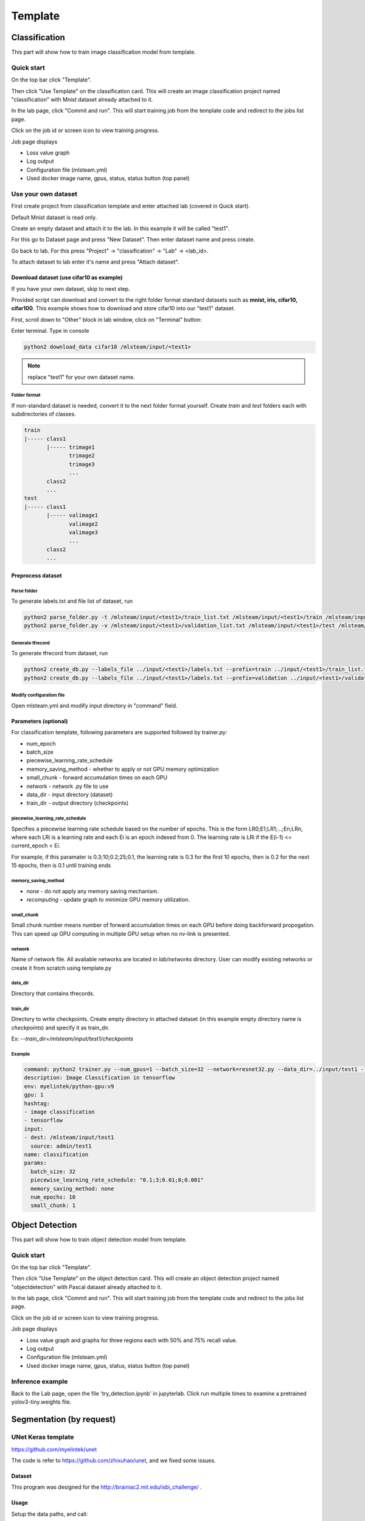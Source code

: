 .. _template:

***********************
Template
***********************

Classification
==============

This part will show how to train image classification model from template.

Quick start
-----------

On the top bar click "Template".

Then click "Use Template" on the classification card. This will create an image classification project named "classification" with Mnist dataset already attached to it.

.. image:: ../_static/create_template.png

In the lab page, click "Commit and run". This will start training job from the template code and redirect to the jobs list page.

.. image:: ../_static/commit_run.png

Click on the job id or screen icon to view training progress.

.. image:: ../_static/view_job.png

Job page displays 

* Loss value graph
* Log output
* Configuration file (mlsteam.yml)
* Used docker image name, gpus, status, status button (top panel)

.. image:: ../_static/view_job2.png


Use your own dataset
--------------------

First create project from classification template and enter attached lab (covered in Quick start).

Default Mnist dataset is read only.

Create an empty dataset and attach it to the lab. In this example it will be called "test1".

For this go to Dataset page and press "New Dataset". Then enter dataset name and press create.

.. image:: ../_static/template_empty_dataset1.png

.. image:: ../_static/template_empty_dataset2.png

Go back to lab. For this press "Project" -> "classification" -> "Lab" -> <lab_id>.

.. image:: ../_static/template_empty_dataset3.png

.. image:: ../_static/list_lab.png

To attach dataset to lab enter it's name and press "Attach dataset".

.. image:: ../_static/attach_dataset.png

Download dataset (use cifar10 as example)
+++++++++++++++++++++++++++++++++++++++++++++++++++

If you have your own dataset, skip to next step.

Provided script can download and convert to the right folder format standard datasets such as **mnist, iris, cifar10, cifar100**.
This example shows how to download and store cifar10 into our "test1" dataset.

First, scroll down to "Other" block in lab window, click on "Terminal" button:

.. image:: ../_static/enter_terminal.png

Enter terminal. Type in console

.. code-block:: console

    python2 download_data cifar10 /mlsteam/input/<test1>

.. note::
    replace "test1" for your own dataset name.


Folder format
^^^^^^^^^^^^^

If non-standard dataset is needed, convert it to the next folder format yourself.
Create *train* and *test* folders each with subdirectories of classes. 

.. code-block:: console

    train
    |----- class1
           |----- trimage1
                  trimage2
                  trimage3
                  ...
           class2
           ...
    test
    |----- class1
           |----- valimage1
                  valimage2
                  valimage3
                  ...
           class2
           ...

Preprocess dataset
++++++++++++++++++

Parse folder
^^^^^^^^^^^^
To generate labels.txt and file list of dataset, run

.. code-block:: console

  python2 parse_folder.py -t /mlsteam/input/<test1>/train_list.txt /mlsteam/input/<test1>/train /mlsteam/input/<test1>/labels.txt
  python2 parse_folder.py -v /mlsteam/input/<test1>/validation_list.txt /mlsteam/input/<test1>/test /mlsteam/input/<test1>/labels.txt

Generate tfrecord
^^^^^^^^^^^^^^^^^

To generate tfrecord from dataset, run

.. code-block:: console

  python2 create_db.py --labels_file ../input/<test1>/labels.txt --prefix=train ../input/<test1>/train_list.txt ../input/<test1>/
  python2 create_db.py --labels_file ../input/<test1>/labels.txt --prefix=validation ../input/<test1>/validation_list.txt ../input/<test1>/

Modify configuration file
^^^^^^^^^^^^^^^^^^^^^^^^^

Open mlsteam.yml and modify input directory in "command" field.

.. image:: ../_static/own_dataset_config.png

Parameters (optional)
+++++++++++++++++++++

For classification template, following parameters are supported followed by trainer.py:

* num_epoch 
* batch_size
* piecewise_learning_rate_schedule 
* memory_saving_method - whether to apply or not GPU memory optimization
* small_chunk - forward accumulation times on each GPU
* network - network .py file to use
* data_dir - input directory (dataset)
* train_dir - output directory (checkpoints)

piecewise_learning_rate_schedule
^^^^^^^^^^^^^^^^^^^^^^^^^^^^^^^^

Specifies a piecewise learning rate schedule based on the number of epochs. This is the form LR0;E1;LR1;...;En;LRn, 
where each LRi is a learning rate and each Ei is an epoch indexed from 0. The learning rate is LRi if the 
E(i-1) <= current_epoch < Ei.

For example, if this paramater is 0.3;10;0.2;25;0.1, the learning rate is 0.3 
for the first 10 epochs, then is 0.2 for the next 15 epochs, then is 0.1 until training ends

memory_saving_method
^^^^^^^^^^^^^^^^^^^^

* *none* - do not apply any memory saving mechanism.
* *recomputing* - update graph to minimize GPU memory utilization.

small_chunk
^^^^^^^^^^^

Small chunk number means number of forward accumulation times on each GPU before doing backforward propogation. This can speed up GPU computing in multiple GPU setup when no nv-link is presented.

network
^^^^^^^

Name of network file. All avaliable networks are located in `lab/networks` directory.
User can modify existing networks or create it from scratch using template.py

data_dir
^^^^^^^^

Directory that contains tfrecords.

train_dir
^^^^^^^^^

Directory to write checkpoints. Create empty directory in attached dataset (in this example empty directory name is `checkpoints`) and specify it as  train_dir.

Ex: `--train_dir=/mlsteam/input/test1/checkpoints`

Example
^^^^^^^

.. code-block:: console

  command: python2 trainer.py --num_gpus=1 --batch_size=32 --network=resnet32.py --data_dir=../input/test1 --train_dir=/mlsteam/input/test1/checkpoints
  description: Image Classification in tensorflow
  env: myelintek/python-gpu:v9
  gpu: 1
  hashtag:
  - image classification
  - tensorflow
  input:
  - dest: /mlsteam/input/test1
    source: admin/test1
  name: classification
  params:
    batch_size: 32
    piecewise_learning_rate_schedule: "0.1;3;0.01;8;0.001" 
    memory_saving_method: none
    num_epochs: 10
    small_chunk: 1
  


Object Detection
================

This part will show how to train object detection model from template.

Quick start
-----------

On the top bar click "Template".

Then click "Use Template" on the object detection card. This will create an object detection project named "objectdetection" with Pascal dataset already attached to it.

.. image:: ../_static/use_template2.jpg

In the lab page, click "Commit and run". This will start training job from the template code and redirect to the jobs list page.

.. image:: ../_static/run_template2.jpg

Click on the job id or screen icon to view training progress.

.. image:: ../_static/view_job1.png

Job page displays 

* Loss value graph and graphs for three regions each with 50% and 75% recall value.
* Log output
* Configuration file (mlsteam.yml)
* Used docker image name, gpus, status, status button (top panel)

.. image:: ../_static/view_job3.jpg


Inference example
-----------------

Back to the Lab page, open the file 'try_detection.ipynb' in jupyterlab. Click run multiple times to examine a pretrained yolov3-tiny.weights file.

.. image:: ../_static/run_lab.jpg




Segmentation (by request)
=========================


UNet Keras template 
-------------------

https://github.com/myelintek/unet

The code is refer to https://github.com/zhixuhao/unet, and we fixed some issues.

Dataset
+++++++

This program was designed for the http://brainiac2.mit.edu/isbi_challenge/ .

Usage
+++++

Setup the data paths, and call:

python3 main.py

Train Input
+++++++++++

In main.py, you can edit the input path:

.. code-block:: console

    train_path='/mlsteam/input/train'

The train_path should has two child folders named 'image' and 'label', but if you want a different name, edit the line:

.. code-block:: console

    myGene = trainGenerator(batch_one_gpu,train_path,'image','label',data_gen_args,save_to_dir = aug_path)

Predict
+++++++

After training, the model will predict those images in test folder, and save the results in predict folder.

.. code-block:: console

    test_path='/mlsteam/input/test'
    predict_path='./data/predict'

Train Input Augmentation
++++++++++++++++++++++++

The augmentation can adjust parameters at

.. code-block:: console

  data_gen_args = dict(rotation_range=0.2,
                      width_shift_range=0.05,
                      height_shift_range=0.05,
                      shear_range=0.05,
                      zoom_range=0.05,
                      horizontal_flip=True,
                      fill_mode='nearest')

If you want no augmentation, use a empty dict().

And if you want store those augmented images to observe them, specify the path to store. (note: For large Dataset, It might to run slower and cost huge disk space)

.. code-block:: console

    aug_path=None

Customize Output
++++++++++++++++

Edit the callback logger function:

.. code-block:: console

  class TrainLogger(Callback):
      def on_batch_end(self, batch, logs={}):
          print("Train step={} loss={} acc={}".format(batch, logs.get('loss'), logs.get('accuracy')))

And change the content of print()

Define Train Step and Batch
+++++++++++++++++++++++++++

The batch_one_gpu is a number that specify how many images training on one GPU in a step. So if the envirment has 8 GPUs, each step will train 8 x batch_one_gpu images on 8 GPUs.

.. code-block:: console

  batch_one_gpu=2
  steps_per_epoch=400
  total_epochs=1

The steps_per_epoch defines how many step in a epoch.

It will produce the checkpoint file after a epoch finished. And you can specify total_epochs to determine the total epoch.

(Note) In this program, epoch's size is defined by user in steps_per_epoch. It has no relative with dataset size.

Checkpoint
++++++++++

You can specify path to save checkpoint file:

.. code-block:: console

  checkpoint_path='./unet_membrane.hdf5'

And specify a checkpoint file to restore model weights in the begining.

.. code-block:: console

  restore_path='./unet_membrane.hdf5'
 
UNet Pytorch Template
---------------------

https://github.com/myelintek/Pytorch-UNet

The code is refer to https://github.com/milesial/Pytorch-UNet, and we add multiple GPU, remove tqdm(progress bar).

Dataset
+++++++

This program was designed for the https://www.kaggle.com/c/carvana-image-masking-challenge/data .

Usage
+++++

python3 train.py -b [batch_size]

(Note) If you have N GPU, the batch size might be the multiple of N.

Train Input
+++++++++++

In main.py, you can edit the input path:

.. code-block:: console

    dir_img='/mlsteam/input/train/'
    dir_mask='/mlsteam/input/train_masks/'

Predict
+++++++

To predict image, the model checkpoint is needed. So you should train first.

use -i or --input to specify the predict image folder, and use -o or --output for output folder. If you want to overwrite the output, set --overwrite.

.. code-block:: console

    python3 predict.py -m ./checkpoints/CP_epoch1.pth -i /mlsteam/input/test -o predict_output --overwrite

Train Input Augmentation
++++++++++++++++++++++++

In this program, only implement 'scale' to augment fig.
The height and width will multiply scale for resize.

.. code-block:: console

  python3 train.py --scale 0.5

Customize Output
++++++++++++++++

You can change train.py for line 108, 121, 126:

.. code-block:: console

  print("{:.2f} Training: epoch {:6.4f}, loss {} ".format(time.time()-t_start, (global_step*batch_size/n_train), loss.item()))

Define Train Step and Batch
+++++++++++++++++++++++++++

In this Program, one epoch is training the train dataset one round, and we can specify how many epoch to train in the program parameter:

.. code-block:: console

  python3 train.py --epochs 5

The Program divide the whole dataset into two part, train and validation. You can specify the percent of whole dataset for validation part. Ex. 10% for validation: 

.. code-block:: console

  python3 train.py --validation 10

And you can define the frequency to execute validation:

.. code-block:: console

  python3 train.py --validation_epoch 0.5

Checkpoint
++++++++++

You can specify path to save checkpoint file:

.. code-block:: console

  dir_checkpoint = './checkpoints/'

You can specify a checkpoint file to restore model weights at the program parameter:

.. code-block:: console

  python3 train.py --load ./checkpoints/CP_epoch1.pth

